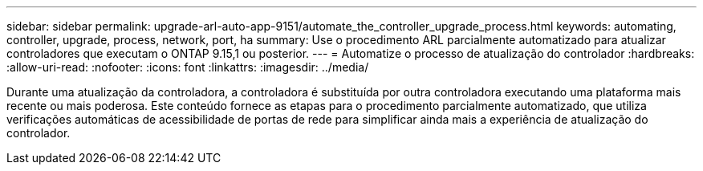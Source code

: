 ---
sidebar: sidebar 
permalink: upgrade-arl-auto-app-9151/automate_the_controller_upgrade_process.html 
keywords: automating, controller, upgrade, process, network, port, ha 
summary: Use o procedimento ARL parcialmente automatizado para atualizar controladores que executam o ONTAP 9.15,1 ou posterior. 
---
= Automatize o processo de atualização do controlador
:hardbreaks:
:allow-uri-read: 
:nofooter: 
:icons: font
:linkattrs: 
:imagesdir: ../media/


[role="lead"]
Durante uma atualização da controladora, a controladora é substituída por outra controladora executando uma plataforma mais recente ou mais poderosa. Este conteúdo fornece as etapas para o procedimento parcialmente automatizado, que utiliza verificações automáticas de acessibilidade de portas de rede para simplificar ainda mais a experiência de atualização do controlador.
